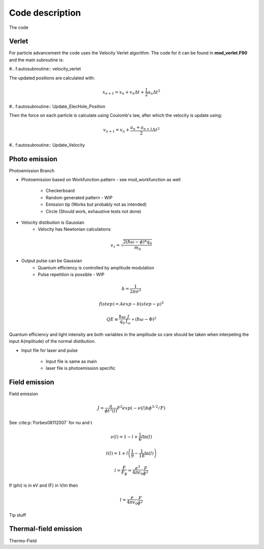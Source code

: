 Code description
================

The code

Verlet
------
For particle advancement the code uses the Velocity Verlet algorithm. The code for it can be found in **mod_verlet.F90** and the main subroutine is:

#.. f:autosubroutine:: velocity_verlet

The updated positions are calculated with:

.. math::
    x_{n+1} = x_n + v_n\Delta t + \frac{1}{2}a_n \Delta t^2

#.. f:autosubroutine:: Update_ElecHole_Position

Then the force on each particle is calculate using Coulomb's law, after which the velocity is
update using:

.. math::
    v_{n+1} = v_n + \frac{a_n+a_{n+1}}{2} \Delta t^2

#.. f:autosubroutine:: Update_Velocity

.. _photo:

Photo emission
--------------
Photoemission Branch
    
* Photoemission based on Workfunction pattern - see mod_workfunction as well

    * Checkerboard
    * Random generated pattern - WIP
    * Emission tip (Works but probably not as intended)
    * Circle (Should work, exhaustive tests not done)

* Velocity distibution is Gaussian
    * Velocity has Newtonian calculations

.. math::
    v_z = \sqrt{ \frac{ 2( \hbar \omega - \phi ) * q_{0} }{ m_{0} }}

* Output pulse can be Gaussian
    * Quantum efficiency is controlled by amplitude modulation
    * Pulse repetition is possible - WIP

.. math::
    b = \frac{1}{ 2 \pi \sigma^2}

.. math::
    f(step) = A exp{ - b  ( step - \mu )^2 }

.. math::
    QE \equiv \frac{\hbar \omega}{ q_0 } \frac{ J }{ I_{\omega } } \propto ( \hbar \omega - \Phi)^2

Quantum efficiency and light intensity are both variables in the amplitude so care should be taken when interpeting the input A(mplitude) of the normal distibution.

* Input file for laser and pulse

    * Input file is same as main
    * laser file is photoemission specific

.. _field:

Field emission
--------------
Field emission

.. math::
    J = \frac{a}{\phi t^2(l)}F^2 exp(-\nu(l)b\phi^{3/2}/F)

See :cite:p:`Forbes08112007` for nu and t

.. math::
    \nu(l) = 1 - l + \frac{1}{6}l \ln(l)

.. math::
    t(l) = 1 + l\left( \frac{1}{9} - \frac{1}{18}\ln(l) \right)

.. math::
    l = \frac{F}{F_\phi} = \frac{e^3}{4\pi\epsilon_0} \frac{F}{\phi^2}

If \(\phi\) is in eV and \(F\) in V/m then

.. math::
  l = \frac{e}{4\pi\epsilon_0} \frac{F}{\phi^2}

.. _field-tip:

Tip stuff


.. _thermal-field:

Thermal-field emission
----------------------
Thermo-Field
